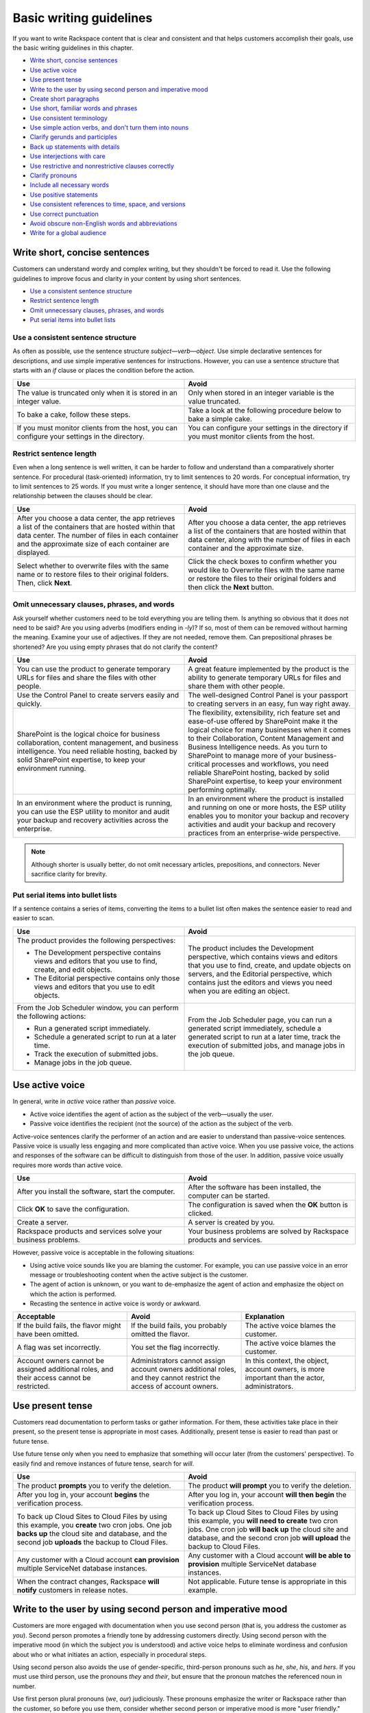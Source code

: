 ========================
Basic writing guidelines
========================

If you want to write Rackspace content that is clear and consistent and
that helps customers accomplish their goals, use the basic writing
guidelines in this chapter.

-  `Write short, concise sentences`_
-  `Use active voice`_
-  `Use present tense`_
-  `Write to the user by using second person and imperative mood`_
-  `Create short paragraphs`_
-  `Use short, familiar words and phrases`_
-  `Use consistent terminology`_
-  `Use simple action verbs, and don't turn them into nouns`_
-  `Clarify gerunds and participles`_
-  `Back up statements with details`_
-  `Use interjections with care`_
-  `Use restrictive and nonrestrictive clauses correctly`_
-  `Clarify pronouns`_
-  `Include all necessary words`_
-  `Use positive statements`_
-  `Use consistent references to time, space, and versions`_
-  `Use correct punctuation`_
-  `Avoid obscure non-English words and abbreviations`_
-  `Write for a global audience`_


Write short, concise sentences
~~~~~~~~~~~~~~~~~~~~~~~~~~~~~~

Customers can understand wordy and complex writing, but they shouldn't
be forced to read it. Use the following guidelines to improve focus and
clarity in your content by using short sentences.

-  `Use a consistent sentence
   structure <#use-a-consistent-sentence-structure>`__
-  `Restrict sentence length <#restrict-sentence-length>`__
-  `Omit unnecessary clauses, phrases, and
   words <#omit-unnecessary-clauses-phrases-and-words>`__
-  `Put serial items into bullet
   lists <#put-serial-items-into-bullet-lists>`__

Use a consistent sentence structure
-----------------------------------

As often as possible, use the sentence structure
*subject*—*verb*—*object*. Use simple declarative sentences for
descriptions, and use simple imperative sentences for instructions.
However, you can use a sentence structure that starts with an *if*
clause or places the condition before the action.

.. list-table::
   :widths: 50 50
   :header-rows: 1

   * - Use
     - Avoid
   * - The value is truncated only when it is stored in an integer value.
     - Only when stored in an integer variable is the value truncated.
   * - To bake a cake, follow these steps.
     - Take a look at the following procedure below to bake a simple cake.
   * - If you must monitor clients from the host, you can configure your
       settings in the directory.
     - You can configure your settings in the directory if you must monitor
       clients from the host.

Restrict sentence length
------------------------

Even when a long sentence is well written, it can be harder to follow
and understand than a comparatively shorter sentence. For procedural
(task-oriented) information, try to limit sentences to 20 words. For
conceptual information, try to limit sentences to 25 words. If you must
write a longer sentence, it should have more than one clause and the
relationship between the clauses should be clear.

.. list-table::
   :widths: 50 50
   :header-rows: 1

   * - Use
     - Avoid
   * - After you choose a data center, the app retrieves a list of the
       containers that are hosted within that data center. The number of files
       in each container and the approximate size of each container are
       displayed.
     - After you choose a data center, the app retrieves a list of the
       containers that are hosted within that data center, along with the
       number of files in each container and the approximate size.
   * - Select whether to overwrite files with the same name or to restore files
       to their original folders. Then, click **Next**.
     - Click the check boxes to confirm whether you would like to Overwrite
       files with the same name or restore the files to their original folders
       and then click the **Next** button.

Omit unnecessary clauses, phrases, and words
--------------------------------------------

Ask yourself whether customers need to be told everything you are
telling them. Is anything so obvious that it does not need to be said?
Are you using adverbs (modifiers ending in *-ly*)? If so, most of them
can be removed without harming the meaning. Examine your use of
adjectives. If they are not needed, remove them. Can prepositional
phrases be shortened? Are you using empty phrases that do not clarify
the content?

.. list-table::
   :widths: 50 50
   :header-rows: 1

   * - Use
     - Avoid
   * - You can use the product to generate temporary URLs for files and share
       the files with other people.
     - A great feature implemented by the product is the ability to generate
       temporary URLs for files and share them with other people.
   * - Use the Control Panel to create servers easily and quickly.
     - The well-designed Control Panel is your passport to creating servers in
       an easy, fun way right away.
   * - SharePoint is the logical choice for business collaboration, content
       management, and business intelligence. You need reliable hosting, backed
       by solid SharePoint expertise, to keep your environment running.
     - The flexibility, extensibility, rich feature set and ease-of-use offered
       by SharePoint make it the logical choice for many businesses when it
       comes to their Collaboration, Content Management and Business
       Intelligence needs. As you turn to SharePoint to manage more of your
       business-critical processes and workflows, you need reliable SharePoint
       hosting, backed by solid SharePoint expertise, to keep your environment
       performing optimally.
   * - In an environment where the product is running, you can use the ESP
       utility to monitor and audit your backup and recovery activities across
       the enterprise.
     - In an environment where the product is installed and running on one or
       more hosts, the ESP utility enables you to monitor your backup and
       recovery activities and audit your backup and recovery practices from an
       enterprise-wide perspective.

.. note::

   Although shorter is usually better, do not omit necessary
   articles, prepositions, and connectors. Never sacrifice clarity for
   brevity.

Put serial items into bullet lists
----------------------------------

If a sentence contains a series of items, converting the items to a
bullet list often makes the sentence easier to read and easier to scan.

.. list-table::
   :widths: 50 50
   :header-rows: 1

   * - Use
     - Avoid
   * - The product provides the following perspectives:


       -  The Development perspective contains views and editors that you use
          to find, create, and edit objects.

       - The Editorial perspective contains only those views and editors that
         you use to edit objects.
     - The product includes the Development perspective, which contains views
       and editors that you use to find, create, and update objects on servers,
       and the Editorial perspective, which contains just the editors and views
       you need when you are editing an object.
   * - From the Job Scheduler window, you can perform the following actions:


       - Run a generated script immediately.

       - Schedule a generated script to run at a later time.

       - Track the execution of submitted jobs.

       - Manage jobs in the job queue.
     - From the Job Scheduler page, you can run a generated script immediately,
       schedule a generated script to run at a later time, track the execution
       of submitted jobs, and manage jobs in the job queue.

Use active voice
~~~~~~~~~~~~~~~~

In general, write in *active* voice rather than *passive* voice.

-  Active voice identifies the agent of action as the subject of the
   verb—usually the user.
-  Passive voice identifies the recipient (not the source) of the action
   as the subject of the verb.

Active-voice sentences clarify the performer of an action and are easier
to understand than passive-voice sentences. Passive voice is usually
less engaging and more complicated than active voice. When you use
passive voice, the actions and responses of the software can be
difficult to distinguish from those of the user. In addition, passive
voice usually requires more words than active voice.

.. list-table::
   :widths: 50 50
   :header-rows: 1

   * - Use
     - Avoid
   * - After you install the software, start the computer.
     - After the software has been installed, the computer can be started.
   * - Click **OK** to save the configuration.
     - The configuration is saved when the **OK** button is clicked.
   * - Create a server.
     - A server is created by you.
   * - Rackspace products and services solve your business problems.
     - Your business problems are solved by Rackspace products and services.

However, passive voice is acceptable in the following situations:

-  Using active voice sounds like you are blaming the customer. For
   example, you can use passive voice in an error message or
   troubleshooting content when the active subject is the customer.
-  The agent of action is unknown, or you want to de-emphasize the agent
   of action and emphasize the object on which the action is performed.
-  Recasting the sentence in active voice is wordy or awkward.

.. list-table::
   :widths: 33 33 33
   :header-rows: 1

   * - Acceptable
     - Avoid
     - Explanation
   * - If the build fails, the flavor might have been omitted.
     - If the build fails, you probably omitted the flavor.
     - The active voice blames the customer.
   * - A flag was set incorrectly.
     - You set the flag incorrectly.
     - The active voice blames the customer.
   * - Account owners cannot be assigned additional roles, and their access cannot be restricted.
     - Administrators cannot assign account owners additional roles, and they cannot restrict the access of account owners.
     - In this context, the object, account owners, is more important than the actor, administrators.

Use present tense
~~~~~~~~~~~~~~~~~

Customers read documentation to perform tasks or gather information. For
them, these activities take place in their present, so the present tense
is appropriate in most cases. Additionally, present tense is easier to
read than past or future tense.

Use future tense only when you need to emphasize that something will
occur later (from the customers' perspective). To easily find and remove
instances of future tense, search for *will*.

.. list-table::
   :widths: 50 50
   :header-rows: 1

   * - Use
     - Avoid
   * - The product **prompts** you to verify the deletion.
     - The product **will prompt** you to verify the deletion.
   * - After you log in, your account **begins** the verification process.
     - After you log in, your account **will then begin** the verification
       process.
   * - To back up Cloud Sites to Cloud Files by using this example, you
       **create** two cron jobs. One job **backs up** the cloud site and
       database, and the second job **uploads** the backup to Cloud Files.
     - To back up Cloud Sites to Cloud Files by using this example, you **will
       need to create** two cron jobs. One cron job **will back up** the cloud
       site and database, and the second cron job **will upload** the backup to
       Cloud Files.
   * - Any customer with a Cloud account **can provision** multiple ServiceNet
       database instances.
     - Any customer with a Cloud account **will be able to provision** multiple
       ServiceNet database instances.
   * - When the contract changes, Rackspace **will notify** customers in
       release notes.
     - Not applicable. Future tense is appropriate in this example.

Write to the user by using second person and imperative mood
~~~~~~~~~~~~~~~~~~~~~~~~~~~~~~~~~~~~~~~~~~~~~~~~~~~~~~~~~~~~

Customers are more engaged with documentation when you use second person
(that is, you address the customer as *you*). Second person promotes a
friendly tone by addressing customers directly. Using second person with
the imperative mood (in which the subject *you* is understood) and
active voice helps to eliminate wordiness and confusion about who or
what initiates an action, especially in procedural steps.

Using second person also avoids the use of gender-specific, third-person
pronouns such as *he*, *she*, *his*, and *hers*. If you must use third
person, use the pronouns *they* and *their*, but ensure that the pronoun
matches the referenced noun in number.

Use first person plural pronouns (*we*, *our*) judiciously. These
pronouns emphasize the writer or Rackspace rather than the customer, so
before you use them, consider whether second person or imperative mood
is more "user friendly." However, use *we recommend* rather than *it is
recommended* or *Rackspace recommends*. Also, you can use *we* in the
place of *Rackspace* if necessary.

The first-person singular pronoun *I* is acceptable in the question part
of FAQs and when authors of blogs or signed articles are describing
their own actions or opinions.

Avoid switching person (point of view) in the same document. Switching
person is acceptable, however, in blog posts that use first-person
singular but then switch to second person for instructional steps.

.. list-table::
   :widths: 50 50
   :header-rows: 1

   * - Use
     - Avoid
   * - To create a server, you specify a name, flavor, and image.
     - To create a server, specify a name, flavor, and image. (imperative mood)
   * - Creating a server involves specifying a name, flavor, and image.
     - To create a server, the customer specifies and name, flavor, and image.
   * - Click **Yes** to accept the license agreement.
     - The license agreement is accepted when the customer clicks **Yes**.
   * - We offer you a comprehensive portfolio of hosting options.
     - Rackspace offers a comprehensive portfolio of hosting options for the
       enterprise buyer.
   * - Fanatical Support sets Rackspace apart. We are here to help, 24x7x365.
     - Rackspace is here to help customers.
   * - Cloud Backup uses block-level deduplication, which means that only those
       parts of a file that have changed are saved.
     - Cloud Backup uses block-level deduplication, which means we save only
       those parts of a file that have changed.
   * - I want to update everyone about the current status of the project and
       our future plans. (from a blog post)
     - This post describes the current status of the project and future plans.

Create short paragraphs
~~~~~~~~~~~~~~~~~~~~~~~

Short paragraphs are easier to scan and understand. Use the following
guidelines for paragraphs:

- Cover only one idea in each paragraph.
- Limit paragraphs to four to five sentences. However, avoid having
  one-sentence paragraphs.
- Use connective or transitional words to ensure flow within and between
  paragraphs.
- When listing three or more items, use a bullet list instead of embedding the
  items in a paragraph.

The following example shows how breaking up a long paragraph by using a
list makes it easy for the customer to scan the text.

.. list-table::
   :widths: 50 50
   :header-rows: 1

   * - Use
     - Avoid
   * - Within the Cloud Storage App for Microsoft SharePoint, you can delete a
       single file or multiple files from a container:


       - Delete a single file by clicking the delete icon to the right of the
         file's name.

       - Delete multiple files at one time by selecting the cloud icon to the
         left of each file's name and then clicking **Delete Selected**. Rows
         that you select for deletion are highlighted with a dark gray
         background. When you delete a file, it is permanently removed from the
         Cloud Files container.
     - Within the Cloud Storage App for Microsoft SharePoint, you can delete a
       single file or multiple files from a container. You can delete a single
       file by clicking the delete icon to the right of the file's name. You
       can delete multiple files at one time by selecting the cloud icon to the
       left of each file's name and then clicking Delete Selected. Rows that
       you select for deletion are highlighted with a dark gray background.
       When you delete a file, it is permanently removed from the Cloud Files
       container.

Use short, familiar words and phrases
~~~~~~~~~~~~~~~~~~~~~~~~~~~~~~~~~~~~~

Use short, familiar words and phrases to convey an idea clearly. Such
words and phrases are more conversational, save space, are easier to
scan, and are often easier for non-native English speakers to
understand. Use a longer word or phrase only if necessary to convey a
special meaning.

If a word has variant spellings that are equally acceptable (such as
*canceled* and *cancelled*), use the shorter spelling.

.. list-table::
   :widths: 50 50
   :header-rows: 1

   * - Use
     - Avoid
   * - Now we test on Python 2.7.x, but we plan to support Python 3.3.x.
     - At the current time we test on Python 2.7.x, but in the future we will
       fully support Python 3.3.x.
   * - This guide is designed to get you started with the service and to answer
       your questions about the service.
     - This guide is designed to get you up and running with the service and to
       answer any questions that you may have about the service.

Use consistent terminology
~~~~~~~~~~~~~~~~~~~~~~~~~~

Use words as they are defined in a general dictionary, in an accepted
industry dictionary or style guide, or for your particular project. Each
word or phrase should have only one meaning, and should be used
consistently throughout the documentation.

-  Don't use the same word to describe two or more different concepts.
   For example, don't use *agent* to refer to both a person and a
   process.

-  If a word has both a technical meaning and a general meaning, don't
   use it to express both meanings. Instead, use a synonym for the
   general meaning. For example, use *interface* as a noun that means
   user interface. Instead of also using *interface* as a verb, use
   *interact*.

-  Don't use different words to mean the same thing. Standardize on the
   use of one word for a particular object. Technical writing is not
   creative writing, and you should not be concerned that you will bore
   customers with colorless prose. Clarity is the goal, so using a
   precise set of terms consistently is required. Following is a common
   example of multiple terms that refer to the same thing:

   -  menu command *(the preferred term)*
   -  menu item
   -  menu option

-  Use a word as only one part of speech. Many words can be correctly
   used as a verb and as a noun or an adjective, such as *display*.
   However, using the same word as more than one part of speech in the
   same document can be confusing to customers and translators, so avoid
   it when possible.

-  Avoid fabricated words. Examples of fabricated words are
   *marketecture* or *edutainment*. Most such words are specific to a
   single business culture and are not understood in other cultures.

-  Standardize words and spelling across a documentation set.

-  Don't use terms with different meanings interchangeably. Some terms
   have similar but distinct meanings and should not be used
   interchangeably. For example:

   -  environment, platform
   -  version, release
   -  panel, screen
   -  window, dialog box

For guidelines about specific words, see `Terminology
guidelines <terminology-guidelines.rst>`__.

Use simple action verbs, and don't turn them into nouns
~~~~~~~~~~~~~~~~~~~~~~~~~~~~~~~~~~~~~~~~~~~~~~~~~~~~~~~

Verbs carry the action in a sentence, and they make your documentation
come alive for customers. To make the biggest impact with your writing,
use strong, simple, action verbs, and use the guidelines in this
section.

-  `Use action-oriented verbs instead of weak
   verbs <#use-action-oriented-verbs-instead-of-weak-verbs>`__
-  `Turn noun+verb constructions into verb-only
   constructions <#turn-noun-verb-constructions-into-verb-only-constructions>`__
-  `Use the simplest tense <#use-the-simplest-tense>`__
-  `Use helping verbs accurately <#use-helping-verbs-accurately>`__
-  `Use single-word verbs <#use-single-word-verbs>`__
-  `Do not use verbs as nouns or
   adjectives <#do-not-use-verbs-as-nouns-or-adjectives>`__
-  `Do not use nonverbs as verbs <#do-not-use-nonverbs-as-verbs>`__
-  `Use transitive verbs transitively, not
   intransitively <#use-transitive-verbs-transitively-not-intransitively>`__
-  `Avoid using anthropomorphic verbs to describe inanimate
   objects <#avoid-using-anthropomorphic-verbs-to-describe-inanimate-objects>`__

Use action-oriented verbs instead of weak verbs
-----------------------------------------------

When you use weak verbs like *be*, *have*, *make*, or *do* (and their
variants), or when you use gerunds (*-ing* words), nouns instead of
verbs carry the main action of the sentence. Shift the focus from nouns
to verbs by replacing weak verbs and gerunds with strong,
action-oriented verbs. Relying on verbs rather than nouns usually makes
sentence shorter, clearer, and more direct.

.. list-table::
   :widths: 50 50
   :header-rows: 1

   * - Use
     - Avoid
   * - Rackspace **leads** the industry.
     - Rackspace **is** the industry leader.
   * - Role-Based Access Control (RBAC) **restricts** service access to
       authorized users.
     - Role-Based Access Control (RBAC) **is** a method of restricting service
       access to authorized users.
   * - If the node **cannot access the Internet**, the installation process
       fails.
     - If the node **does not have Internet access**, the installation process
       fails.
   * - To create a server, **specify** a name, flavor, and image.
     - You create a server **by specifying** a name, flavor, and image.
   * - When you **create** a server, ...
     - When **creating** a server, ...

Turn noun+verb constructions into verb-only constructions
---------------------------------------------------------

Many nouns that we commonly use are built from verbs. When a verb is
transformed into a noun, the resulting noun is called a
*nominalization*. Sentences that include a nominalization and a verb can
often be simplified by changing the nominalization back into a verb and
omitting the existing verb (as shown in the following examples).
Excessive and unnecessary use of nominalizations contributes to
wordiness and dilutes meaning. Omit them when possible.

.. list-table::
   :widths: 50 50
   :header-rows: 1

   * - Use
     - Avoid
   * - The following table **describes** each of the products.
     - The following table **provides a description of** each of these
       products.
   * - **Install** the product by completing the following tasks.
     - **Perform the installation** of the product by completing the following
       tasks.
   * - The program **encrypts** user IDs and passwords.
     - The program **enables the encryption of** user IDs and passwords.

Use the simplest tense
----------------------

Simple verbs, such as verbs in the present tense, are easier to read and
understand than complex verbs, such as verbs in the progressive or
perfect tense, or verbs combined with helping verbs (such as *can*,
*may*, *might*, *must*, and *should*).



.. list-table::
   :widths: 50 50
   :header-rows: 1

   * - Use
     - Avoid
   * - Before you perform this task, **complete** the prerequisites.
     - Before you perform this task, you **should have completed** the
       prerequisites.
   * - To start, three ports **are** open: ssh, http, and https.
     - To start, you **are going to have** three ports open: ssh, http, and
       https.
   * - If you **use** a Red Hat distribution, iptables works a little
       differently.
     - If you **are using** a Red Hat distribution, iptables works a little
       differently.

Use helping verbs accurately
----------------------------

If you need to use the following helping verbs, use them accurately and
consistently:

- **Can**: Use *can* to indicate the ability to perform an action.
- **May**: Use *may* to indicate permission.
- **Might**: Use *might* to indicate probability or possibility.
- **Must**: You can use *must* to indicate the necessity of an action.
  However, in general, use the imperative mood, which implies the subject you
  and does not require *must*, yet still indicates necessity.
- **Should**: Use *should* to tell customers what they *ought* to do. Because
  *should* implies uncertainty, avoid using it unless you explain further.

.. list-table::
   :widths: 100
   :header-rows: 1

   * - Use
   * - You **can** customize Cloud Queues to achieve a wide range of
       performance, durability, availability, and efficiency goals.
   * - If you need space, you **may** uninstall the program.
   * - A service **might** expose endpoints in different regions.
   * - The worker **must** delete the message when work is done.
   * - To avoid losing a claim in the middle of processing a message, clients
       **should** periodically renew claims during long-running batches of
       work.

Use single-word verbs
---------------------

When possible, use single-word verbs rather than phrasal verbs (verbs
followed by prepositions or adverbs). For example, use *omit* rather
than *leave out*, or shorten *start up* to *start*. One-word verbs are
easier to understand and to translate.

If you must use a phrasal verb, keep the parts of the verb together
unless that changes the meaning of the sentence. Some acceptable phrasal
verbs are *back up*, *log in*, *set up*, *shut down*, and *work around*.

.. note::

   Do not turn a phrasal verb into a single-word verb. For
   example, do not use *login*, *setup*, or *workaround* as verbs. These
   single-word terms should be used only as nouns or adjectives.

.. list-table::
   :widths: 50 50
   :header-rows: 1

   * - Use
     - Avoid
   * - **Determine** the type of encryption (32-bit or 64-bit) that your
       computer uses.
     - **Figure out** the type of encryption (32-bit or 64-bit) that your
       computer uses.
   * - **Click** the link.
     - **Click on** the link.
   * - You can safely **back up a database** by using Rackspace Cloud Backup.
     - You can safely **back a database up** by using Rackspace Cloud Backup.

Do not use verbs as nouns or adjectives
---------------------------------------

If a word is defined in the dictionary as a verb, do not use it as a
noun or adjective. Some verbs that are commonly misused as nouns or
adjectives are *configure*, *compile*, *debug*, and *install*.

.. list-table::
   :widths: 50 50
   :header-rows: 1

   * - Correct
     - Incorrect
   * - After **installation** is completed, you can **configure** the product.
     - When you complete the **install**, you can begin the **configure**.
   * - After rubygems **is compiled**, the following message appears at the
       bottom of the output text.
     - When the **compile process** is finished, the following message appears
       at the bottom of the output text.

Do not use nonverbs as verbs
----------------------------

Don't use nouns or adjectives as verbs, and do not add verb suffixes to
abbreviations, nouns, or conjunctions.

.. list-table::
   :widths: 50 50
   :header-rows: 1

   * - Correct
     - Incorrect
   * - You can **reorganize** the table space.
     - You can **REORG** the table space.
   * - Verify the change **by using the ping command** to contact the server.
     - Verify the change **by pinging** the server.
   * - Some databases and search engines **insert the AND operator** between
       adjacent words in a keyword search.
     - Some databases and search engines **AND** adjacent words in a keyword
       search.
   * - **Navigate** to the new directory.
     - **CD** to the new directory.

Use transitive verbs transitively, not intransitively
-----------------------------------------------------

Transitive verbs, such as *load*, *display*, *complete*, and *execute*,
require a direct object. Intransitive verbs do not require a direct
object. Be sure to use each type of verb correctly.

To avoid using a transitive verb intransitively, you can make it passive
if the performer of the action is understood or not important.

.. list-table::
   :widths: 50 50
   :header-rows: 1

   * - Correct
     - Incorrect
   * - The installation program **loads** the files.
       *or*
       The files **are loaded**.
     - The files **load**.
   * - The product **displays** the available servers in the right pane.
       *or*
       The available servers **are displayed** in the right pane.
     - The available servers **display** in the right pane.
   * - After the installation **is completed**, ensure that the FTP services
       are running.
     - After the installation **completes**, ensure that the FTP services are
       running.

Avoid using anthropomorphic verbs to describe inanimate objects
---------------------------------------------------------------

Be careful not to ascribe human feelings, motivations, and actions to
inanimate objects. For example, a software program does not know, need,
remember, see, think, understand, or want. However, it can detect,
record, require, store, check, calculate, and process.

The following anthropomorphic verbs are acceptable in the computer
industry: accept, calculate, deny, detect, interact, interpret, listen,
refuse, read, and write.

.. list-table::
   :widths: 50 50
   :header-rows: 1

   * - Use
     - Avoid
   * - When you reference your modules in your script by using a PHP function
       like ``include()`` or ``require()``, the server **can find** them.
     - When you reference your modules in your script by using a PHP function
       like ``include()`` or ``require()``, the server **knows where to look
       for** them.
   * - Mission-critical web-based applications and workloads **require** an HA
       solution.
     - Mission-critical web-based applications and workloads **need** an HA
       solution.
   * - The software **stores** your security profile and uses it the next time
       you log in.
     - The software **remembers** your security profile and uses it the next
       time you log in.

Clarify gerunds and participles
~~~~~~~~~~~~~~~~~~~~~~~~~~~~~~~

Participles are verbs that end in *-ed* or *-ing* and act as modifiers.
Gerunds are verbs that end in *-ing* and act as nouns. Both types of
words are useful and acceptable, but confusion can arise if they are not
placed precisely in a sentence. For example, the word *meeting* can be a
gerund or a modifier (or even a noun) depending on its placement in a
sentence. Clarify gerunds and participles as necessary.

.. list-table::
   :widths: 50 50
   :header-rows: 1

   * - Use
     - Avoid
   * - A job can include **metadata that schedules** the program to run at a
       specified date and time.
     - A job can include **scheduling metadata** that enables the program to
       run at a specified date and time.
   * - Public Cloud is infrastructure **that consists of** shared resources,
       deployed on a self-service basis over the Internet.
     - Public Cloud is infrastructure **consisting of** shared resources,
       deployed on a self-service basis over the Internet.
   * - Test the certificate **by using** a browser to connect to your server.
     - Test the certificate **using** a browser to connect to your server.
   * - When **you use** a load balancer with a public-facing IP address, this
       address becomes the IP address of your website.
     - When **using** a load balancer with a public-facing IP address, this
       address becomes the IP address of your website.

The last example illustrates a dangling modifier. In the "Avoid"
example, *using* does not have a subject, so the implied subject is
*address*, which is incorrect. If the implied subject is not correct,
you must revise the sentence to provide a subject for the modifying
phrase.

Gerunds are used to start headings for process topics. Ensure that their
meaning is not ambiguous.

.. list-table::
   :widths: 50 50
   :header-rows: 1

   * - Use
     - Avoid
   * - Options for Editing
       *or*
       Editing of Options
     - Editing Options
   * - Billing for Services
     - Billing Services
   * - Changing the DNS Settings on Windows
     - Changing DNS Settings on Windows
   * - Changing a Password
     - Changing Passwords

Back up statements with details
~~~~~~~~~~~~~~~~~~~~~~~~~~~~~~~

Back up statements with solid, specific details. Do not sacrifice
clarity and completeness for brevity.

.. list-table::
   :widths: 50 50
   :header-rows: 1

   * - Use
     - Avoid
   * - Our environments promote small-team collaboration.
     - We offer environments that are great for small-team collaboration.
   * - Rackspace delivers value through 100 percent network uptime and 24x7x365
       access to a dedicated team of cloud specialists.
     - Rackspace delivers value by focusing on Fanatical Support.
   * - Rackspace offers scalability and agility through a full range of cloud
       services, from private cloud to public cloud, to a hybrid of both.
     - Rackspace offers scalability and agility.
   * - The next generation Cloud Servers powered by OpenStack is a fast,
       reliable, and scalable cloud compute solution. It enables you to
       provision servers in the Rackspace cloud in minutes.
     - The next generation Cloud Servers is a fast cloud compute solution.

Use interjections with care
~~~~~~~~~~~~~~~~~~~~~~~~~~~

An interjection is an emotional greeting or phrase, usually followed by
an exclamation point. For example, expressions such as *Hooray!*,
*Excuse me!*, *Sorry!*, *No thank you!*, *Oh dear!*, and *Hey, that's
mine!* are interjections.

In rare cases, an interjection might be appropriate. For example, at the
end of a procedure that targets *novice* customers, you might write,
"Congratulations! You successfully created your first cloud server."

However, because the tone of an interjection can be condescending, use
them sparingly and with care.

Use restrictive and nonrestrictive clauses correctly
~~~~~~~~~~~~~~~~~~~~~~~~~~~~~~~~~~~~~~~~~~~~~~~~~~~~

A restrictive clause is essential to the meaning of a sentence because
it limits the noun to which it refers. If you omit a restrictive clause,
you change the essential meaning of the sentence. You indicate a
restrictive clause with the relative pronoun *that* or *who*, and you do
not set off a restrictive clause with commas.

A nonrestrictive clause does not change the core meaning of the
sentence. You set off a nonrestrictive clause with commas and the
relative pronouns *which* or *who*.

.. list-table::
   :widths: 50 50
   :header-rows: 1

   * - Restrictive clause
     - Nonrestrictive clause
   * - He hired the man **who came from Kansas**. (Not the man from Idaho)
     - Jackhammers, **which are useful for breaking up concrete**, are on sale.
   * - Enter the user name and password **that you just created**. (Not the
       user name and password that you created last month)
     - The hourly backups are rolled into a nightly backup, **which is retained
       for two days**.

Be sure to clarify restrictive clauses, as follows:

-  Include the relative pronoun (usually *that*). You can identify
   restrictive clauses in which that is missing by looking for two
   successive nouns.
-  Do not substitute *which* for *that*.

.. list-table::
   :widths: 50 50
   :header-rows: 1

   * - Use
     - Avoid
   * - Enter the user name and password **that you just created**.
     - Enter the user name and password **you just created**.

       Enter the user name and password **which you just created**.
   * - A task presents **information that a customer needs** to achieve a
       specific goal.
     - A task presents **information a customer needs** to achieve a specific
       goal.

       A task presents **information which a customer needs** to achieve a
       specific goal.

Clarify pronouns
~~~~~~~~~~~~~~~~

Pronouns are useful, but you must ensure that their antecedents (the
words that they are used in place of) are clear, and that they (the
pronouns) don’t contribute to vagueness and ambiguity. The following
pronouns often cause problems, so use them carefully: *it*, *this*,
*there*, and *that*.

It
--

Ensure that the antecedent of *it* is clear. If multiple singular nouns
precede *it*, any of them could be the antecedent.

Avoid using *it is* to begin a sentence. Such a construction hides the
real subject of the sentence.

.. list-table::
   :widths: 50 50
   :header-rows: 1

   * - Use
     - Avoid
   * - You can store the value and use it again later.
     - The product stores the value in the configuration file. You can use it
       again later. (The antecedent of it could be the product, the value, or
       the file.)
   * - You must close all open windows before you run the script.
     - It is important that you close all open windows before you run the
       script.

This
----

Avoid beginning a sentence with the pronoun *this*, unless you follow
*this* with a noun to clarify its meaning.

.. list-table::
   :widths: 50 50
   :header-rows: 1

   * - Use
     - Avoid
   * - This option causes an error when you run the program.
     - This causes an error when you run the program.

There
-----

Avoid using *there is* and *there are* as the subject of a sentence or
clause. Using *there* shifts the focus away from the real subject and
often uses unnecessary words.

.. list-table::
   :widths: 50 50
   :header-rows: 1

   * - Use
     - Avoid
   * - This option has no parameter
       *or*
       No parameter exists for this option.
     - There is no parameter for this option.
   * - When errors occur in the script, the product writes information to the
       message log.
     - When there are errors in the script, the product writes information to
       the message log.
   * - The Cloud Sites FTP service supports resumable uploading. If a
       connection fails during an upload, you do not need to restart the upload
       from the beginning.
     - The Cloud Sites FTP service supports resumable uploading. This means
       that if there is a connection failure during an upload, it does not have
       to be started from the beginning.

That
----

Although you should use *that* as a relative pronoun (see `Use
restrictive and nonrestrictive clauses
correctly <#use-restrictive-and-nonrestrictive-clauses-correctly>`__),
avoid using it as a demonstrative pronoun (which stands in for or points
to a noun). Instead, use it as an adjective and follow it with a noun.

.. list-table::
   :widths: 50 50
   :header-rows: 1

   * - Use
     - Avoid
   * - Use that method.
     - That is the method to use.
   * - You can also edit or delete your CNAME by managing your DNS in your
       existing tool.
     - If you want to edit or delete your CNAME, you can also do that by
       managing your DNS in your existing tool.

Include all necessary words
~~~~~~~~~~~~~~~~~~~~~~~~~~~

Include all the words that are necessary to make the meaning of a
sentence clear the first time it is read. Include all necessary articles
(*a*, *an*, *the*) and other syntactic cues, such as those described in
`Clarify gerunds and participles <#clarify-gerunds-and-participles>`__,
`Use restrictive and nonrestrictive clauses
correctly <#use-restrictive-and-nonrestrictive-clauses-correctly>`__,
and `Clarify pronouns <#clarify-pronouns>`__.

.. list-table::
   :widths: 50 50
   :header-rows: 1

   * - Use
     - Avoid
   * - Empty the file.
     - Empty file.
   * - The Label option is not supported for this file format.
     - Label option not supported for file format.

Use positive statements
~~~~~~~~~~~~~~~~~~~~~~~

Positive statements are easier to understand than negative statements.

.. list-table::
   :widths: 50 50
   :header-rows: 1

   * - Use
     - Avoid
   * - The software works properly when installed correctly.
     - The software will not work properly unless you install it correctly.
   * - Remember to involve your business users in the scheduling process.
     - Do not forget to involve your business users in the scheduling process.
   * - Sometimes you want to prevent a search engine from indexing a website.
     - It is not uncommon in certain situations to not want to allow indexing
       of a site by a search engine.

Also, try to avoid the following negative words, using instead the
suggested alternatives. However, always be honest and transparent about
issues.

.. list-table::
   :widths: 50 50
   :header-rows: 1

   * - Avoid
     - Alternative
   * - damage
     - affect
   * - catastrophic
     - serious
   * - bad
     - Use *serious* or add an explanation
   * - fail
     - unable to
   * - kill
     - cancel
   * - fatal
     - serious
   * - destroy
     - remove
   * - wrong
     - incorrect, inconsistent

Use consistent references to time, space, and versions
~~~~~~~~~~~~~~~~~~~~~~~~~~~~~~~~~~~~~~~~~~~~~~~~~~~~~~

Use the following terms consistently:

.. list-table::
   :widths: 33 33 33
   :header-rows: 1

   * - Terms
     - Usage
     - Examples
   * - before, after
     - To locate an action in time
     - **Before** you print your document, save it.

       **After** you save your document, you can print it.
   * - following, preceding
     - To locate an item in space

       .. note::

          Do not use *above*, *below*, *earlier*, *later*, *before*, or
          *after* as references to information in text. Where possible, use
          specific references. If you cannot make specific references, use
          *preceding* and *following* as adjectives for elements such as
          figures and tables.
     - The **preceding** information explains how to print a document
       correctly.

       The utility analyzes the **following** information to prepare the
       report.
   * - earlier, later
     - To refer to product releases (version numbers).

       .. note::

          Do not use *higher*, *lower*, *above*, *below*, *older*, or
          *newer*.
     - The required namespace kernel features are not available in the default
       kernel shipped with Red Hat Enterprise Linux 6.4, CentOS 6.4, and
       **earlier** versions of these operating systems.

       Rackspace Private Cloud version 4.0 has not been tested on versions of
       Ubuntu **later** than 12.04.

Use correct punctuation
~~~~~~~~~~~~~~~~~~~~~~~

When customers have to reread a sentence or paragraph to understand it,
faulty punctuation is often the culprit. Following are some common
situations:

- A comma is omitted.
- An unnecessary comma is used.
- A long sentence contains overly complex punctuation.
- A parenthetical phrase occurs in the middle of an instruction.

All of these situations can inhibit comprehension. By using correct
punctuation in general, keeping sentences short, and using consistent
punctuation in lists, procedures, and tables, you help customers to
understand what you mean *the first time* they read the text. Following
are a few basic guidelines to apply:

-  Use a comma before the last item in a series (known as the *serial*
   comma).
-  Use a comma to separate independent clauses, and be sure to include a
   coordinating conjunction.
-  Avoid using semicolons to separate clauses. They can make long
   sentences seem even longer. You can almost always use a period in the
   place of a semicolon.
-  Do not use a slash mark (/) to present a choice among, or a series
   of, actions or objects. Rewrite the phrase to eliminate the slash
   mark. Exceptions are established terms like *client/server* and
   *read/write*.

For additional specific punctuation guidelines and examples, see
:ref:`Punctuation <punctuation-guidelines>`. For basic
rules about punctuation, see a grammar book, such as the *Harbrace
College Handbook*.

.. note::

   Avoid using exclamation points, question marks, ellipses (three dots), or
   single quotation marks in text. Although these punctuation marks might
   appear in code elements, messages, literal commands, or UIs, they are rarely
   useful when writing descriptions or instructions for customers. One
   exception is the use of question marks in FAQ topics.

Avoid obscure non-English words and abbreviations
~~~~~~~~~~~~~~~~~~~~~~~~~~~~~~~~~~~~~~~~~~~~~~~~~

Some non-English words and abbreviations are difficult to translate, and
some customers might be unfamiliar with them. Some Latin abbreviations,
like *i.e.*, *e.g.*, and *etc.*, are unnecessarily vague. The following
table lists terms and abbreviations to avoid, and their preferred
alternatives.

.. list-table::
   :widths: 25 25 25 25
   :header-rows: 1

   * - Non-English word
     - English alternative
     - Use
     - Avoid
   * - e.g.
     - for example

       such as
     - Create a server by using a Linux distribution. For example, use Fedora
       or Ubuntu.

       Create a server by using a Linux distribution, such as Fedora or Ubuntu.
     - Create a server by using a Linux distribution, e.g. Fedora or Ubuntu.
   * - etc.
     - and so on
     - If you have a compatible device, your account team assesses your device
       for RackConnect readiness (software versions, an available physical
       interface, and so on).

       The dashboard includes metrics such as CPU, network interfaces, and file
       systems.

       .. note::

          The term include implies a partial list, so you do not need to
          use and so on.

     - If you have a compatible device, your account team assesses your device
       for RackConnect readiness (software versions, an available physical
       interface, etc.).

       The dashboard includes metrics such as CPU, network interfaces, file
       systems, etc.
   * - i.e.
     - that is
     - The first enabled site (that is, 000-default) is displayed.
     - The first enabled site is displayed, i.e. 000-default.
   * - per, as per
     - according to

       by way of
     - Update the script according to the specifications.

       .. note::

          The use of *per* to mean *for each* is acceptable and is
          preferable to using a slash mark.

       The report shows bytes per second.
     - Update the script as per the specifications.

       The report shows bytes/second.
   * - via
     - through
     - Manage your server through the Control Panel.

       Use the Control Panel to manage your server.
     - Manage your server via the Control Panel.
   * - vs.
     - versus, or an appropriate term
     - The following diagram contrasts the provider's responsibility and the
       customer's responsibility.

       Full migration versus package migration *(heading)*
     - The following diagram essentially outlines the provider's responsibility
       vs. the customer's responsibility.

       Full migration vs. package migration *(heading)*

Write for a global audience
~~~~~~~~~~~~~~~~~~~~~~~~~~~

Rackspace is a global company, with customers in many countries. A small
amount of content has been translated, but most has not, which means
that many customers who do not speak English as their first language
consume our English content. All of the guidelines in this topic ("Basic
writing guidelines") are designed to make content easy to understand for
all audiences, but the following guidelines will especially clarify
content for global audiences.

-  `Do not use idioms or
   colloquialisms <#do-not-use-idioms-or-colloquialisms>`__
-  `Avoid metaphorical terms <#avoid-metaphorical-terms>`__
-  `Do not use humor <#do-not-use-humor>`__
-  `Use jargon carefully <#use-jargon-carefully>`__
-  `Use culture-neutral language and
   examples <#use-culture-neutral-language-and-examples>`__
-  `Use culture-neutral graphics <#use-culture-neutral-graphics>`__
-  `Avoid abbreviated date formats <#avoid-abbreviated-date-formats>`__

Do not use idioms or colloquialisms
-----------------------------------

An *idiom* is an expression whose meaning cannot be derived from the
literal meaning of the individual words. Some examples are *in a
nutshell*, *the bottom line*, *across the board*, and *on the fly*.

A *colloquialism* is an expression considered more appropriate to
familiar and casual conversation than to formal speech or to formal
writing. Although we might like to establish a more conversational tone
in some content, colloquialisms can be hard for non-native English
speakers to understand, and they are hard to translate.

Avoid idioms and colloquialisms as often as possible.

The following table lists some idioms and colloquialisms, and provides
alternatives that you can use. Note that the alternative terms are
generally shorter than their idiomatic or colloquial counterparts.

.. list-table::
   :widths: 50 50
   :header-rows: 1

   * - Idiom or colloquialism
     - Alternative
   * - for the most part
     - generally
   * - bear in mind, keep in mind
     - consider, remember
   * - keep an eye out for
     - look for
   * - figure out
     - determine
   * - stand for
     - represent
   * - come across
     - encounter
   * - fine tune
     - refine, customize
   * - get a feel for
     - become familiar with
   * - in light of
     - because of
   * - set aside
     - defer, allocate
   * - kind of like
     - similar to
   * - lots of
     - many
   * - what's more
     - moreover
   * - a hair smaller than
     - slightly smaller than
   * - when you are done
     - when you are finished

Avoid metaphorical terms
------------------------

A *metaphor* is a figure of speech in which a word or phrase that
denotes one kind of object or action is used in place of another to
suggest a likeness or analogy between them. Although some common
metaphors are easy even for people who do not speak English as a first
language, avoid them as often as possible.

The following table provides some examples of metaphorical terms that
can easily be replaced with one or more words.

.. list-table::
   :widths: 50 50
   :header-rows: 1

   * - Metaphor
     - Alternative
   * - a handful of companies
     - a few companies
   * - table a discussion
     - postpone a discussion
   * - the vanilla model
     - the standard model
   * - avoid common pitfalls
     - avoid common problems
   * - the drawback of frequent updates
     - the disadvantage of frequent updates

Do not use humor
----------------

Humor is culture specific. What might be funny in one culture might be
offensive or obscene in another culture. Humor doesn't translate well,
literally or figuratively, so don't use it.

Use jargon carefully
--------------------

*Jargon* is the specialized language of a profession. Jargon can be
useful for technical audiences, but it can be meaningless to novice
customers and difficult to translate. Do not use jargon if you can
easily and correctly use a more common or familiar term, or if the
jargon obfuscates rather than clarifies the meaning. However, if the
jargon is essential to the technical meaning of the content, use it. If
the audience is not highly technical, consider explaining any jargon
that you use.

The following table lists some jargon typically used in the high tech
industry and some possible alternatives.

**Use with Caution:** This list is under construction as we determine
what jargon is acceptable. If one of these terms is used in content that
is provided by support or development, determine whether it is
appropriate for the audience.

.. list-table::
   :widths: 33 33 33
   :header-rows: 1

   * - Jargon
     - Alternative
     - Examples
   * - abort (verb)
     - stop, end, cancel
     - If an error occurs during data entry, the update process stops.
   * - boot, reboot (v)
     - start, restart
     - To apply your changes, restart the server.
   * - bounce (v)
     - restart
     - Restart the service.
   * - box (noun)
     - computer, server
     - The configuration specifies four servers.
   * - cache (v)
     - place in cache
     - For quick access, you can place the command in cache.
   * - debug (v)
     - resolve
     - After you resolve the problem, restart the server.
   * - dropped (adj)
     - discontinued
     - In this release, support for Windows is discontinued.
   * - execute (v)
     - run
     - Run the script.
   * - fire, fire up (v)
     - start
     - After repairs are completed, you can start the server.
   * - freeze (v)
     - stop responding
     - If the console stops responding, restart the application.
   * - grayed, grayed out (adj)
     - unavailable, dimmed
     - You cannot reduce the size of a Windows server, so options for smaller
       size servers are unavailable.
   * - hang (v)
     - stop responding
     - A severe error might cause the server to stop responding.
   * - interface (v)
     - connect, communicate, interact
     - Host 1 interacts with Host 2.
   * - kill (v)
     - stop, end, terminate
     - You can terminate the process by pressing Ctrl+C.
   * - launch (v)
     - start
     - Start the application monitor in debug mode.
   * - machine (n)
     - computer, server
     - If a UFO lands in the data center, the servers stop working.

       .. note::

          When referring to a virtual machine (VM), *machine* is correct.

   * - ping (v)
     - contact, alert
     - To verify the connection, use the ping command to contact the other
       server.
   * - sanity check (v)
     - test, evaluate
     - You can use a pre-existing function to evaluate the data that users
       enter.
   * - slave (n, adj)
     - subordinate, secondary (adj)
     - Database replication that uses a master database server and a secondary
       (or slave) database server provides key advantages.
   * - spin up (v)
     - create
     - If you need more capacity, create a new server.
   * - throw (v)
     - generate
     - If the program fails, an error is generated.

Use culture-neutral language and examples
-----------------------------------------

Cultural references and examples in your documentation can cause
problems for a global audience and for translation. Sounds, colors,
animals, gestures, events, and symbols do not convey the same meaning in
every culture.

-  Do not use the names of places, public figures, or holidays. If you
   must, use examples that represent a variety of cultures or that are
   internationally recognized. For example, use international cities,
   such as Paris, New York, Tokyo, London, and Hong Kong.

-  Do not use political, religious, ethnic, or historical references.

-  Do not use metaphors that are specific to one culture (for example,
   an American football metaphor).

Use generic examples that work in any target market.

If you create "named" users for extended examples or scenarios, use
names that represent a variety of ethnic backgrounds, genders, and
locations.

Use culture-neutral graphics
----------------------------

Use graphics whenever possible to present processes and complex ideas.
However, be aware of the following possible issues:

-  Some customers do not typically read from left to right. If a
   graphics illustrates a sequence, make that sequence explicit by using
   numbers, arrows, or directional terms.

-  Do not rely on color alone to convey meaning. The color red, for
   example, has different meanings in different countries so could be
   interpreted differently by different customers. Also, colors can have
   political or religious significance. Use neutral colors as often as
   possible.

-  Do not use a picture of a hand by itself (for example, a hand that is
   pointing). Almost every hand gesture is offensive to someone. A
   picture of a hand that is holding an item or interacting with
   something is generally acceptable.

-  Use generic or international images. Some examples are soccer players
   and equipment, generic landscapes, pens and pencils, and generic
   images of computer equipment. Avoid using images of men, women,
   flags, maps, animals, alcohol, trendy objects, historical references,
   or film, cartoon, or video characters.

Avoid abbreviated date formats
------------------------------

Date formats vary among cultures. Write out dates, unless you are
showing a literal representation as it is displayed in the software or
you need to use an abbreviation in a table or figure. If you use
abbreviations, include an explanation and use the abbreviated format
consistently.

.. list-table::
   :widths: 50 50
   :header-rows: 1

   * - Use
     - Avoid
   * - August 12, 2012
     - 8/12/2012

       8-12-12

For more guidance about writing dates, see
:ref:`Dates <date-format>`.
